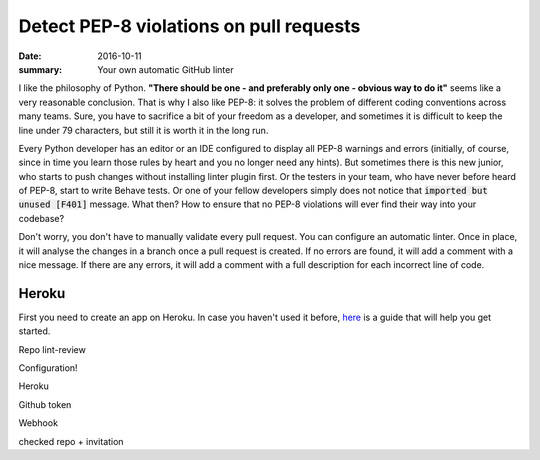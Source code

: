 Detect PEP-8 violations on pull requests
########################################

:date: 2016-10-11
:summary: Your own automatic GitHub linter

I like the philosophy of Python. **"There should be one - and preferably only one - obvious way to do it"** seems like a very reasonable conclusion. That is why I also like PEP-8: it solves the problem of different coding conventions across many teams. Sure, you have to sacrifice a bit of your freedom as a developer, and sometimes it is difficult to keep the line under 79 characters, but still it is worth it in the long run.

Every Python developer has an editor or an IDE configured to display all PEP-8 warnings and errors (initially, of course, since in time you learn those rules by heart and you no longer need any hints). But sometimes there is this new junior, who starts to push changes without installing linter plugin first. Or the testers in your team, who have never before heard of PEP-8, start to write Behave tests. Or one of your fellow developers simply does not notice that :code:`imported but unused [F401]` message. What then? How to ensure that no PEP-8 violations will ever find their way into your codebase?

Don't worry, you don't have to manually validate every pull request. You can configure an automatic linter. Once in place, it will analyse the changes in a branch once a pull request is created. If no errors are found, it will add a comment with a nice message. If there are any errors, it will add a comment with a full description for each incorrect line of code.

Heroku
------

First you need to create an app on Heroku. In case you haven't used it before, `here <https://devcenter.heroku.com/articles/getting-started-with-python#introduction>`_ is a guide that will help you get started.






Repo lint-review

Configuration!

Heroku

Github
token

Webhook

checked repo + invitation
